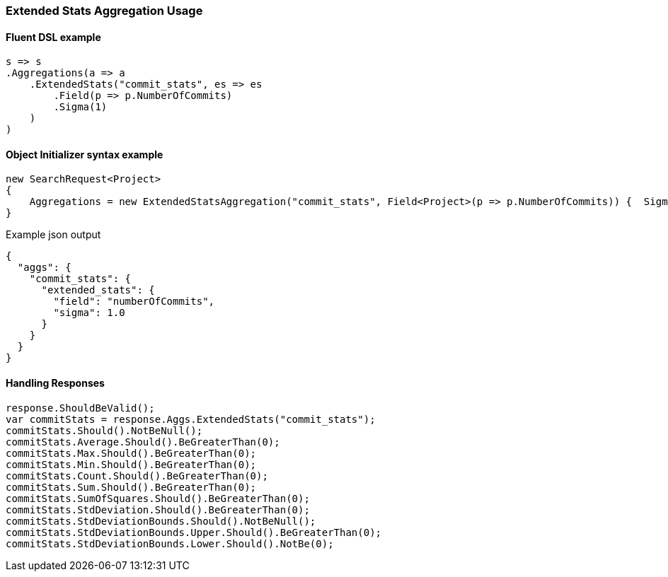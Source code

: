 :ref_current: https://www.elastic.co/guide/en/elasticsearch/reference/master

:github: https://github.com/elastic/elasticsearch-net

:nuget: https://www.nuget.org/packages

////
IMPORTANT NOTE
==============
This file has been generated from https://github.com/elastic/elasticsearch-net/tree/master/src/Tests/Aggregations/Metric/ExtendedStats/ExtendedStatsAggregationUsageTests.cs. 
If you wish to submit a PR for any spelling mistakes, typos or grammatical errors for this file,
please modify the original csharp file found at the link and submit the PR with that change. Thanks!
////

[[extended-stats-aggregation-usage]]
=== Extended Stats Aggregation Usage

==== Fluent DSL example

[source,csharp]
----
s => s
.Aggregations(a => a
    .ExtendedStats("commit_stats", es => es
        .Field(p => p.NumberOfCommits)
        .Sigma(1)
    )
)
----

==== Object Initializer syntax example

[source,csharp]
----
new SearchRequest<Project>
{
    Aggregations = new ExtendedStatsAggregation("commit_stats", Field<Project>(p => p.NumberOfCommits)) {  Sigma = 1 }
}
----

[source,javascript]
.Example json output
----
{
  "aggs": {
    "commit_stats": {
      "extended_stats": {
        "field": "numberOfCommits",
        "sigma": 1.0
      }
    }
  }
}
----

==== Handling Responses

[source,csharp]
----
response.ShouldBeValid();
var commitStats = response.Aggs.ExtendedStats("commit_stats");
commitStats.Should().NotBeNull();
commitStats.Average.Should().BeGreaterThan(0);
commitStats.Max.Should().BeGreaterThan(0);
commitStats.Min.Should().BeGreaterThan(0);
commitStats.Count.Should().BeGreaterThan(0);
commitStats.Sum.Should().BeGreaterThan(0);
commitStats.SumOfSquares.Should().BeGreaterThan(0);
commitStats.StdDeviation.Should().BeGreaterThan(0);
commitStats.StdDeviationBounds.Should().NotBeNull();
commitStats.StdDeviationBounds.Upper.Should().BeGreaterThan(0);
commitStats.StdDeviationBounds.Lower.Should().NotBe(0);
----

